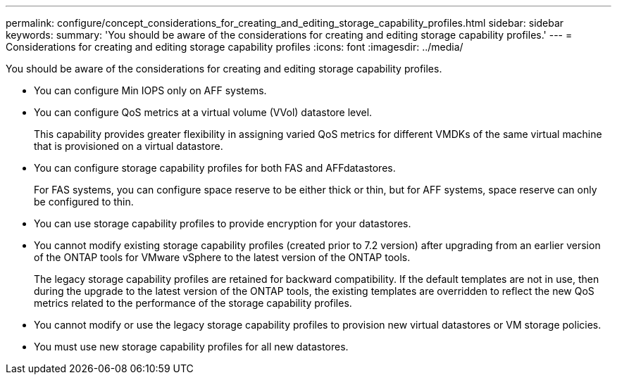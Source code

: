 ---
permalink: configure/concept_considerations_for_creating_and_editing_storage_capability_profiles.html
sidebar: sidebar
keywords:
summary: 'You should be aware of the considerations for creating and editing storage capability profiles.'
---
= Considerations for creating and editing storage capability profiles
:icons: font
:imagesdir: ../media/

[.lead]
You should be aware of the considerations for creating and editing storage capability profiles.

* You can configure Min IOPS only on AFF systems.
* You can configure QoS metrics at a virtual volume (VVol) datastore level.
+
This capability provides greater flexibility in assigning varied QoS metrics for different VMDKs of the same virtual machine that is provisioned on a virtual datastore.

* You can configure storage capability profiles for both FAS and AFFdatastores.
+
For FAS systems, you can configure space reserve to be either thick or thin, but for AFF systems, space reserve can only be configured to thin.

* You can use storage capability profiles to provide encryption for your datastores.
* You cannot modify existing storage capability profiles (created prior to 7.2 version) after upgrading from an earlier version of the ONTAP tools for VMware vSphere to the latest version of the ONTAP tools.
+
The legacy storage capability profiles are retained for backward compatibility. If the default templates are not in use, then during the upgrade to the latest version of the ONTAP tools, the existing templates are overridden to reflect the new QoS metrics related to the performance of the storage capability profiles.

* You cannot modify or use the legacy storage capability profiles to provision new virtual datastores or VM storage policies.
* You must use new storage capability profiles for all new datastores.
